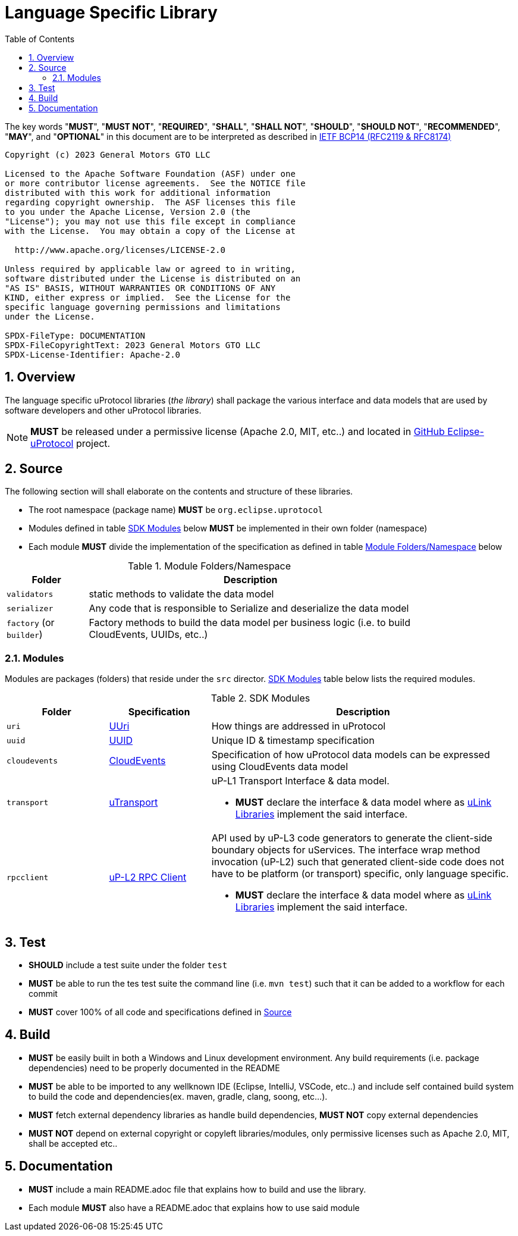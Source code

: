 = Language Specific Library
:toc:
:sectnums:

The key words "*MUST*", "*MUST NOT*", "*REQUIRED*", "*SHALL*", "*SHALL NOT*", "*SHOULD*", "*SHOULD NOT*", "*RECOMMENDED*", "*MAY*", and "*OPTIONAL*" in this document are to be interpreted as described in https://www.rfc-editor.org/info/bcp14[IETF BCP14 (RFC2119 & RFC8174)]

----
Copyright (c) 2023 General Motors GTO LLC

Licensed to the Apache Software Foundation (ASF) under one
or more contributor license agreements.  See the NOTICE file
distributed with this work for additional information
regarding copyright ownership.  The ASF licenses this file
to you under the Apache License, Version 2.0 (the
"License"); you may not use this file except in compliance
with the License.  You may obtain a copy of the License at

  http://www.apache.org/licenses/LICENSE-2.0

Unless required by applicable law or agreed to in writing,
software distributed under the License is distributed on an
"AS IS" BASIS, WITHOUT WARRANTIES OR CONDITIONS OF ANY
KIND, either express or implied.  See the License for the
specific language governing permissions and limitations
under the License.

SPDX-FileType: DOCUMENTATION
SPDX-FileCopyrightText: 2023 General Motors GTO LLC
SPDX-License-Identifier: Apache-2.0
----

== Overview
The language specific uProtocol libraries (_the library_) shall package the various interface and data models that are used by software developers and other uProtocol libraries. 

NOTE: *MUST* be released under a permissive license (Apache 2.0, MIT, etc..) and located in https://github.com/eclipse-uprotocol[GitHub Eclipse-uProtocol] project.


== Source 
The following section will shall elaborate on the contents and structure of these libraries.

* The root namespace (package name) *MUST* be `org.eclipse.uprotocol`
* Modules defined in table <<content>> below *MUST* be implemented in their own folder (namespace)
* Each module *MUST* divide the implementation of the specification as defined in table <<folders>> below


.Module Folders/Namespace
[#folders,width="80%",cols="20%,80%",options="header"]
|===
| Folder | Description

| `validators`
| static methods to validate the data model

| `serializer`
| Any code that is responsible to Serialize and deserialize the data model

| `factory` (or `builder`)
| Factory methods to build the data model per business logic (i.e. to build CloudEvents, UUIDs, etc..)

|===


=== Modules

Modules are packages (folders) that reside under the `src` director. <<content>> table below lists the required modules.

.SDK Modules
[#content,width="100%",cols="20%,20%,60%",options="header"]
|===
| Folder | Specification |Description

| `uri`
| link:basics/uri.adoc[UUri]
| How things are addressed in uProtocol

| `uuid`
| link:basics/uuid.adoc[UUID]
| Unique ID & timestamp specification 

| `cloudevents`
| link:up-l1/cloudevents.adoc[CloudEvents]
| Specification of how uProtocol data models can be expressed using CloudEvents data model

| `transport`
| link:up-l1/README.adoc[uTransport]
a| uP-L1 Transport Interface & data model.

* *MUST* declare the interface & data model where as link:../ulink.adoc[uLink Libraries] implement the said interface.

| `rpcclient`
| link:up-l2/rpcclient.adoc[uP-L2 RPC Client]
a|API used by uP-L3 code generators to generate the client-side boundary objects for uServices. The interface wrap method invocation (uP-L2) such that generated client-side code does not have to be platform (or transport) specific, only language specific. 

*  *MUST* declare the interface & data model where as link:../ulink.adoc[uLink Libraries] implement the said interface.

|===


== Test

 * *SHOULD* include a test suite under the folder `test`
 * *MUST* be able to run the tes test suite the command line (i.e. `mvn test`) such that it can be added to a workflow for each commit
 * *MUST* cover 100% of all code and specifications defined in <<Source>>


== Build

 * *MUST* be easily built in both a Windows and Linux development environment. Any build requirements (i.e. package dependencies) need to be properly documented in the README
* *MUST* be able to be imported to any wellknown IDE (Eclipse, IntelliJ, VSCode, etc..) and include self contained build system to build the code and dependencies(ex. maven, gradle, clang, soong, etc...).
* *MUST* fetch external dependency libraries as handle build dependencies, *MUST NOT* copy external dependencies
* *MUST NOT* depend on external copyright or copyleft libraries/modules, only permissive licenses such as Apache 2.0, MIT, shall be accepted etc..


== Documentation

 * *MUST* include a main README.adoc file that explains how to build and use the library. 
 * Each module *MUST* also have a README.adoc that explains how to use said module

